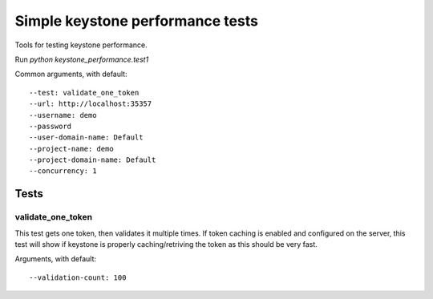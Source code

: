 Simple keystone performance tests
=================================

Tools for testing keystone performance.

Run `python keystone_performance.test1`

Common arguments, with default::

  --test: validate_one_token
  --url: http://localhost:35357
  --username: demo
  --password
  --user-domain-name: Default
  --project-name: demo
  --project-domain-name: Default
  --concurrency: 1

Tests
-----

validate_one_token
~~~~~~~~~~~~~~

This test gets one token, then validates it multiple times.
If token caching is enabled and configured on the server, this test will show
if keystone is properly caching/retriving the token as this should be very
fast.

Arguments, with default::

  --validation-count: 100
